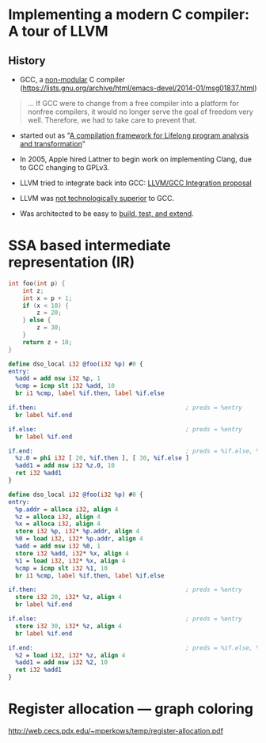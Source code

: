 #+latex_class_options: [10pt]

* Implementing a modern C compiler: A tour of LLVM 

**  History

- GCC, a _non-modular_ C compiler (https://lists.gnu.org/archive/html/emacs-devel/2014-01/msg01837.html)

#+BEGIN_QUOTE
... If GCC were to change from a free compiler into a
platform for nonfree compilers, it would no longer serve the goal of
freedom very well.  Therefore, we had to take care to prevent that.
#+END_QUOTE

- started out as "[[https://llvm.org/pubs/2004-01-30-CGO-LLVM.pdf][A compilation framework for Lifelong program analysis and transformation]]"
   
- In 2005, Apple hired Lattner to begin work on implementing Clang, due to GCC
  changing to GPLv3.

- LLVM tried to integrate back into GCC: [[https://gcc.gnu.org/ml/gcc/2005-11/msg00888.html][LLVM/GCC Integration proposal]]
- LLVM was _not technologically superior_ to GCC.

- Was architected to be easy to _build, test, and extend_.


*  SSA based intermediate representation (IR)

#+NAME: C ite
#+BEGIN_SRC c
int foo(int p) {
    int z;
    int x = p + 1;
    if (x < 10) {
        z = 20;
    } else {
        z = 30;
    }
    return z + 10;
}
#+END_SRC

#+NAME: LLVM ite-phi
#+BEGIN_SRC llvm
define dso_local i32 @foo(i32 %p) #0 {
entry:
  %add = add nsw i32 %p, 1
  %cmp = icmp slt i32 %add, 10
  br i1 %cmp, label %if.then, label %if.else

if.then:                                          ; preds = %entry
  br label %if.end

if.else:                                          ; preds = %entry
  br label %if.end

if.end:                                           ; preds = %if.else, %if.then
  %z.0 = phi i32 [ 20, %if.then ], [ 30, %if.else ]
  %add1 = add nsw i32 %z.0, 10
  ret i32 %add1
}
#+END_SRC

#+NAME: LLVM ite
#+BEGIN_SRC llvm
define dso_local i32 @foo(i32 %p) #0 {
entry:
  %p.addr = alloca i32, align 4
  %z = alloca i32, align 4
  %x = alloca i32, align 4
  store i32 %p, i32* %p.addr, align 4
  %0 = load i32, i32* %p.addr, align 4
  %add = add nsw i32 %0, 1
  store i32 %add, i32* %x, align 4
  %1 = load i32, i32* %x, align 4
  %cmp = icmp slt i32 %1, 10
  br i1 %cmp, label %if.then, label %if.else

if.then:                                          ; preds = %entry
  store i32 20, i32* %z, align 4
  br label %if.end

if.else:                                          ; preds = %entry
  store i32 30, i32* %z, align 4
  br label %if.end

if.end:                                           ; preds = %if.else, %if.then
  %2 = load i32, i32* %z, align 4
  %add1 = add nsw i32 %2, 10
  ret i32 %add1
}
#+END_SRC

* Register allocation --- graph coloring

http://web.cecs.pdx.edu/~mperkows/temp/register-allocation.pdf
